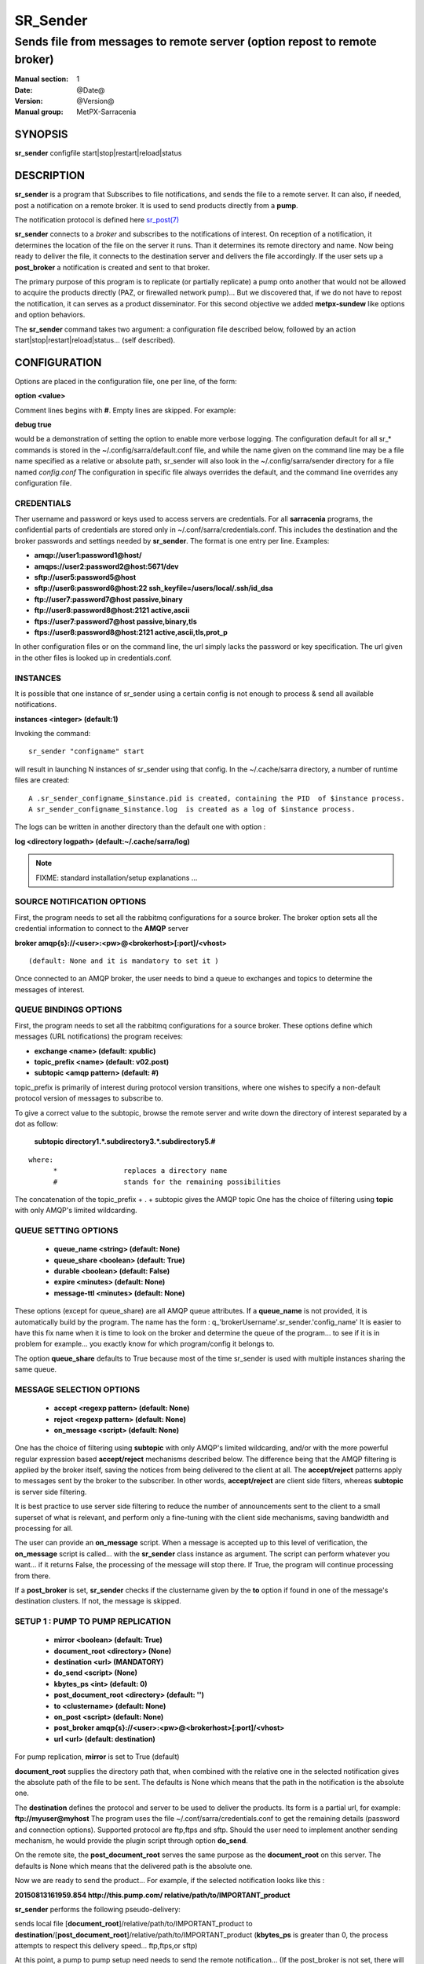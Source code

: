 ==========
 SR_Sender 
==========

--------------------------------------------------------------------------
Sends file from messages to remote server (option repost to remote broker)
--------------------------------------------------------------------------

:Manual section: 1 
:Date: @Date@
:Version: @Version@
:Manual group: MetPX-Sarracenia

SYNOPSIS
========

**sr_sender** configfile start|stop|restart|reload|status

DESCRIPTION
===========

**sr_sender** is a program that Subscribes to file notifications, 
and sends the file to a remote server. It can also, if needed,
post a notification on a remote broker. It is used to send products
directly from a **pump**.

The notification protocol is defined here `sr_post(7) <sr_post.7.html>`_

**sr_sender** connects to a *broker* and subscribes to the notifications
of interest. On reception of a notification, it determines the location
of the file on the server it runs. Than it determines its remote directory
and name. Now being ready to deliver the file, it connects to the destination
server and delivers the file accordingly.  If the user sets up a **post_broker**
a notification is created and sent to that broker.

The primary purpose of this program is to replicate (or partially replicate) a pump
onto another that would not be allowed to acquire the products directly (PAZ, or 
firewalled network pump)...  But we discovered that, if we do not have to repost
the notification, it can serves as a product disseminator. For this second objective
we added **metpx-sundew** like options and option behaviors.

The **sr_sender** command takes two argument: a configuration file described below,
followed by an action start|stop|restart|reload|status... (self described).

CONFIGURATION
=============

Options are placed in the configuration file, one per line, of the form: 

**option <value>** 

Comment lines begins with **#**. 
Empty lines are skipped.
For example:

**debug true**

would be a demonstration of setting the option to enable more verbose logging.
The configuration default for all sr_* commands is stored in 
the ~/.config/sarra/default.conf file, and while the name given on the command 
line may be a file name specified as a relative or absolute path, sr_sender 
will also look in the ~/.config/sarra/sender directory for a file 
named *config.conf*  The configuration in specific file always overrides
the default, and the command line overrides any configuration file.

CREDENTIALS 
-----------

Ther username and password or keys used to access servers are credentials.
For all **sarracenia** programs, the confidential parts of credentials are stored
only in ~/.conf/sarra/credentials.conf.  This includes the destination and the broker
passwords and settings needed by **sr_sender**.  The format is one entry per line.  Examples:

- **amqp://user1:password1@host/**
- **amqps://user2:password2@host:5671/dev**

- **sftp://user5:password5@host**
- **sftp://user6:password6@host:22  ssh_keyfile=/users/local/.ssh/id_dsa**

- **ftp://user7:password7@host  passive,binary**
- **ftp://user8:password8@host:2121  active,ascii**

- **ftps://user7:password7@host  passive,binary,tls**
- **ftps://user8:password8@host:2121  active,ascii,tls,prot_p**

In other configuration files or on the command line, the url simply lacks the 
password or key specification.  The url given in the other files is looked 
up in credentials.conf. 

INSTANCES
---------

It is possible that one instance of sr_sender using a certain config
is not enough to process & send all available notifications.

**instances      <integer>     (default:1)**

Invoking the command::

  sr_sender "configname" start 

will result in launching N instances of sr_sender using that config.
In the ~/.cache/sarra directory, a number of runtime files are created::

  A .sr_sender_configname_$instance.pid is created, containing the PID  of $instance process.
  A sr_sender_configname_$instance.log  is created as a log of $instance process.

The logs can be written in another directory than the default one with option :

**log            <directory logpath>  (default:~/.cache/sarra/log)**


.. NOTE:: 
  FIXME: standard installation/setup explanations ...



SOURCE NOTIFICATION OPTIONS
---------------------------

First, the program needs to set all the rabbitmq configurations for a source 
broker.  The broker option sets all the credential information to connect 
to the **AMQP** server 

**broker amqp{s}://<user>:<pw>@<brokerhost>[:port]/<vhost>**

::

      (default: None and it is mandatory to set it ) 


Once connected to an AMQP broker, the user needs to bind a queue
to exchanges and topics to determine the messages of interest.

QUEUE BINDINGS OPTIONS
----------------------

First, the program needs to set all the rabbitmq configurations for a source broker.
These options define which messages (URL notifications) the program receives:

- **exchange      <name>         (default: xpublic)** 
- **topic_prefix  <name>         (default: v02.post)**
- **subtopic      <amqp pattern> (default: #)**

topic_prefix is primarily of interest during protocol version transitions,
where one wishes to specify a non-default protocol version of messages to subscribe to. 

To give a correct value to the subtopic, browse the remote server and
write down the directory of interest separated by a dot
as follow:

 **subtopic  directory1.*.subdirectory3.*.subdirectory5.#** 

::

 where:  
       *                replaces a directory name 
       #                stands for the remaining possibilities

The concatenation of the topic_prefix + . + subtopic gives the AMQP topic
One has the choice of filtering using  **topic**  with only AMQP's limited 
wildcarding. 

QUEUE SETTING OPTIONS
---------------------

 - **queue_name   <string>          (default: None)** 
 - **queue_share  <boolean>         (default: True)** 
 - **durable      <boolean>         (default: False)** 
 - **expire       <minutes>         (default: None)**
 - **message-ttl  <minutes>         (default: None)**

These options (except for queue_share)  are all AMQP queue attributes.
If a **queue_name** is not provided, it is automatically build by the program.
The name has the form :  q\_'brokerUsername'.sr_sender.'config_name'
It is easier to have this fix name when it is time to look on the broker
and determine the queue of the program... to see if it is in problem 
for example... you exactly know for which program/config it belongs to.

The option **queue_share** defaults to True because most of the time
sr_sender is used with multiple instances sharing the same queue.

MESSAGE SELECTION OPTIONS 
-------------------------

 - **accept        <regexp pattern> (default: None)** 
 - **reject        <regexp pattern> (default: None)** 
 - **on_message            <script> (default: None)** 

One has the choice of filtering using  **subtopic**  with only AMQP's limited 
wildcarding, and/or with the more powerful regular expression based  **accept/reject**  
mechanisms described below.  The difference being that the AMQP filtering is 
applied by the broker itself, saving the notices from being delivered to the 
client at all. The  **accept/reject**  patterns apply to messages sent by the 
broker to the subscriber.  In other words,  **accept/reject**  are client 
side filters, whereas  **subtopic**  is server side filtering.  

It is best practice to use server side filtering to reduce the number of 
announcements sent to the client to a small superset of what is relevant, and 
perform only a fine-tuning with the client side mechanisms, saving bandwidth 
and processing for all.

The user can provide an **on_message** script. When a message is accepted up 
to this level of verification, the **on_message** script is called... with 
the **sr_sender** class instance as argument.  The script can perform whatever 
you want... if it returns False, the processing of the message will stop 
there. If True, the program will continue processing from there.  

If a **post_broker** is set, **sr_sender** checks if the clustername given
by the **to** option if found in one of the message's destination clusters.
If not, the message is skipped.


SETUP 1 : PUMP TO PUMP REPLICATION 
----------------------------------

 - **mirror             <boolean>   (default: True)** 
 - **document_root      <directory> (None)** 

 - **destination        <url>       (MANDATORY)** 
 - **do_send            <script>    (None)** 
 - **kbytes_ps          <int>       (default: 0)** 
 - **post_document_root <directory> (default: '')** 

 - **to               <clustername> (default: None)** 
 - **on_post           <script>     (default: None)** 
 - **post_broker        amqp{s}://<user>:<pw>@<brokerhost>[:port]/<vhost>**
 - **url                <url>       (default: destination)** 

For pump replication, **mirror** is set to True (default)

**document_root** supplies the directory path that, when combined with the relative
one in the selected notification gives the absolute path of the file to be sent.
The defaults is None which means that the path in the notification is the absolute one.

The **destination** defines the protocol and server to be used to deliver the products.
Its form is a partial url, for example:  **ftp://myuser@myhost**
The program uses the file ~/.conf/sarra/credentials.conf to get the remaining details
(password and connection options).  Supported protocol are ftp,ftps and sftp. Should the
user need to implement another sending mechanism, he would provide the plugin script 
through option **do_send**.

On the remote site, the **post_document_root** serves the same purpose as the
**document_root** on this server.  The defaults is None which means that the delivered path
is the absolute one.

Now we are ready to send the product... For example, if the selected notification looks like this :

**20150813161959.854 http://this.pump.com/ relative/path/to/IMPORTANT_product**

**sr_sender**  performs the following pseudo-delivery:

sends local file [**document_root**]/relative/path/to/IMPORTANT_product
to    **destination**/[**post_document_root**]/relative/path/to/IMPORTANT_product
(**kbytes_ps** is greater than 0, the process attempts to respect this delivery speed... ftp,ftps,or sftp)

At this point, a pump to pump setup need needs to send the remote notification...
(If the post_broker is not set, there will be no posting... just products replication)

The selected notification contains all the right informations 
(topic and header attributes) except for url field in the
notice... in our example :  **http://this.pump.com/**

By default, **sr_sender** puts the **destination** in that field. 
The user can overwrite this by specifying the option **url**. For example:

**url http://remote.apache.com**

The user can provide an **on_post** script. Just before the message gets
publish to the **post_broker** and under the **post_exchange**, the 
**on_post** script is called... with the **sr_sender** class instance as argument.
The script can perform whatever you want... if it returns False, the message will not 
be published. If True, the program will continue processing from there.  


DESTINATION SETUP 2 : METPX-SUNDEW LIKE DISSEMINATION
-----------------------------------------------------

In this type of usage, we would not usually repost... but if the 
**post_broker** and **post_exchange** (**url**,**on_post**) are set,
the product will be announced (with its possibly new location and new name)
Lets reintroduce the options in a different order 
with some new ones  to ease explanation.


 - **mirror             <boolean>   (default: True)** 
 - **document_root      <directory> (None)** 

 - **destination        <url>       (MANDATORY)** 
 - **post_document_root <directory> (default: '')** 

 - **directory          <path>      (MANDATORY)** 
 - **on_message            <script> (default: None)** 
 - **accept        <regexp pattern> (default: None)** 
 - **reject        <regexp pattern> (default: None)** 

There are 2 differences with the previous case : 
the **directory**, and the **filename** options.

The **document_root** is the same, and so are the
**destination**  and the **post_document_root** options.

The **directory** option defines another "relative path" for the product
at its destination.  It is tagged to the **accept** options defined after it.
If another sequence of **directory**/**accept** follows in the configuration file,
the second directory is tagged to the following accepts and so on.

The  **accept/reject**  patterns apply to message notice url as above.
Here is an example, here some ordered configuration options :

::

  directory /my/new/important_location

  accept .*IMPORTANT.*

  directory /my/new/location/for_others

  accept .*

If the notification selected is, as above, this :

**20150813161959.854 http://this.pump.com/ relative/path/to/IMPORTANT_product**

It was selected by the first **accept** option. The remote relative path becomes
**/my/new/important_location** ... and **sr_sender**  performs the following pseudo-delivery:

sends local file [**document_root**]/relative/path/to/IMPORTANT_product
to    **destination**/[**post_document_root**]/my/new/important_location/IMPORTANT_product


Usually this way of using **sr_sender** would not require posting of the product.
But if **post_broker** and **post_exchange** are provided, and **url** , as above, is set to
**http://remote.apache.com**,  than **sr_sender** would reconstruct :

Topic:
**v02.post.my.new.important_location.IMPORTANT_product**

Notice:
**20150813161959.854 http://remote.apache.com/ my/new/important_location/IMPORTANT_product**


BROKER LOGGING OPTIONS
----------------------

 - **log_exchange     <nane>   (default xlog)**

The state and actions performed with the messages/products of the broker
are logged back to it again through AMQP LOG MESSAGES.  When the broker
sends products to a destination it logs it to the
**log_exchange**. The default is 'xlog'.  


SUNDEW COMPATIBILITY OPTIONS
----------------------------

**destfn_script <script> (default:None)**

This option defines a script to be run when everything is ready
for the delivery of the product.  The script receives the sr_sender class
instance.  If you receive it as argument parent for example than any
modification to  **parent.remote_file**  will set a new destination filename

**filename <keyword> (default:WHATFN)**

From **metpx-sundew** the support of this option give all sorts of possibilities
for setting the remote filename. Some **keywords** are based on the fact that
**metpx-sundew** filenames are five (to six) fields strings separated by for colons.
The possible keywords are :


**WHATFN**
 - the first part of the metpx filename (string before first :)

**HEADFN**
 - HEADER part of the metpx filename

**SENDER**
 - the metpx filename may end with a string SENDER=<string> in this case the <string> will be the remote filename

**NONE**
 - deliver with the complete metpx filename (without :SENDER=...)

**NONESENDER**
 - deliver with the complete metpx filename (with :SENDER=...)

**TIME**
 - time stamp appended to filename. Example of use: WHATFN:TIME

**DESTFN=str**
 - direct filename declaration str

**SATNET=1,2,3,A**
 - cmc internal satnet application parameters

**DESTFNSCRIPT=script.py**
 - invoke a script (same as destfn_script) to generate the name of the file to write




**accept <regexp pattern> [<keyword>]**

keyword can be added to the **accept** option. The keyword is any one of the **filename**
tion.  A message that matched against the accept regexp pattern, will have its remote_file
plied this keyword option.  This keyword has priority over the preceeding **filename** one.

e **regexp pattern** can be use to set directory parts if part of the message is put
to parenthesis. **sr_sender** can use these parts to build the directory name. The
rst enclosed parenthesis strings will replace keyword **${0}** in the directory name...
e second **${1}** etc.



ample of use:


      filename NONE

      directory /this/first/target/directory

      accept .*file.*type1.*

      directory /this/target/directory

        accept .*file.*type2.*

        accept .*file.*type3.*  DESTFN=file_of_type3

        directory /this/${0}/pattern/${1}/directory

        accept .*(2016....).*(RAW.*GRIB).*

A selected message from the first accept would be delivered unchanged to the first directory.
A selected message from the second accept would be delivered unchanged to the second directory.
A selected message from the third  accept would be renamed "file_of_type3" in the second directory.
A selected message from the forth  accept would be delivered unchanged to a directory
named  /this/20160123/pattern/RAW_MERGER_GRIB/directory   if the message would have a notice like :

**20150813161959.854 http://this.pump.com/ relative/path/to/20160123_product_RAW_MERGER_GRIB_from_CMC**

SEE ALSO
========

`sr_log(7) <sr_log.7.html>`_ - the format of log messages.

`sr_post(1) <sr_post.1.html>`_ - post announcemensts of specific files.

`sr_post(7) <sr_post.7.html>`_ - The format of announcements.

`sr_subscribe(1) <sr_subscribe.1.html>`_ - the download client.

`sr_watch(1) <sr_watch.1.html>`_ - the directory watching daemon.

`dd_subscribe(1) <dd_subscribe.1.html>`_ - the http-only download client.
